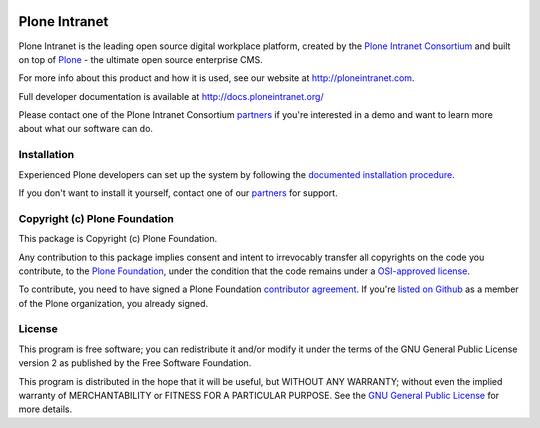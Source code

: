 .. image:: http://ci3.syslab.com/job/quaive-master-complete/badge/icon
    :alt: Jenkins build status 

Plone Intranet
==============

Plone Intranet is the leading open source digital workplace platform,
created by the `Plone Intranet Consortium`_ and built on top of
Plone_ - the ultimate open source enterprise CMS.

For more info about this product and how it is used, see our website
at http://ploneintranet.com.

Full developer documentation is available at http://docs.ploneintranet.org/

Please contact one of the Plone Intranet Consortium partners_ if you're
interested in a demo and want to learn more about what our software can do.

Installation
------------

Experienced Plone developers can set up the system by following the 
`documented installation procedure`_.

If you don't want to install it yourself, contact one of our partners_ for support.

Copyright (c) Plone Foundation
------------------------------

This package is Copyright (c) Plone Foundation.

Any contribution to this package implies consent and intent to irrevocably transfer all 
copyrights on the code you contribute, to the `Plone Foundation`_, 
under the condition that the code remains under a `OSI-approved license`_.

To contribute, you need to have signed a Plone Foundation `contributor agreement`_.
If you're `listed on Github`_ as a member of the Plone organization, you already signed.


License
-------

This program is free software; you can redistribute it and/or
modify it under the terms of the GNU General Public License version 2
as published by the Free Software Foundation.

This program is distributed in the hope that it will be useful,
but WITHOUT ANY WARRANTY; without even the implied warranty of
MERCHANTABILITY or FITNESS FOR A PARTICULAR PURPOSE. See the
`GNU General Public License`_ for more details.

.. _Plone Intranet Consortium: http://ploneintranet.com
.. _partners: http://ploneintranet.com
.. _Plone: http://plone.com
.. _documented installation procedure: http://docs.ploneintranet.org/installation/index.html
.. _Plone Foundation: https://plone.org/foundation
.. _OSI-approved license: http://opensource.org/licenses
.. _contributor agreement: https://plone.org/foundation/contributors-agreement
.. _listed on Github: https://github.com/orgs/plone/people
.. _GNU General Public License: http://www.gnu.org/licenses/old-licenses/gpl-2.0.html


